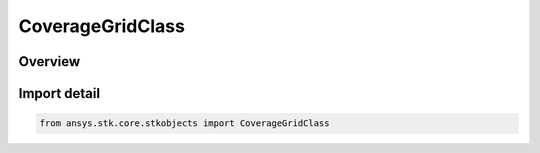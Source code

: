 CoverageGridClass
=================

.. py:class:: ansys.stk.core.stkobjects.CoverageGridClass

   IntEnum


.. py:currentmodule:: CoverageGridClass

Overview
--------

.. tab-set::

    .. tab-item:: Members
        
        .. list-table::
            :header-rows: 0
            :widths: auto

            * - :py:attr:`~UNKNOWN`
              - Unknown template class.

            * - :py:attr:`~AIRCRAFT`
              - Aircraft class.

            * - :py:attr:`~FACILITY`
              - Facility class.

            * - :py:attr:`~RADAR`
              - Radar class.

            * - :py:attr:`~RECEIVER`
              - Receiver class.

            * - :py:attr:`~SATELLITE`
              - Satellite class.

            * - :py:attr:`~SUBMARINE`
              - Submarine class.

            * - :py:attr:`~TARGET`
              - Target class.

            * - :py:attr:`~TRANSMITTER`
              - Transmitter class.

            * - :py:attr:`~GROUND_VEHICLE`
              - GroundVehicle class.

            * - :py:attr:`~SHIP`
              - Ship class.

            * - :py:attr:`~PLACE`
              - Place class.

            * - :py:attr:`~SENSOR`
              - Sensor class.


Import detail
-------------

.. code-block:: python

    from ansys.stk.core.stkobjects import CoverageGridClass


